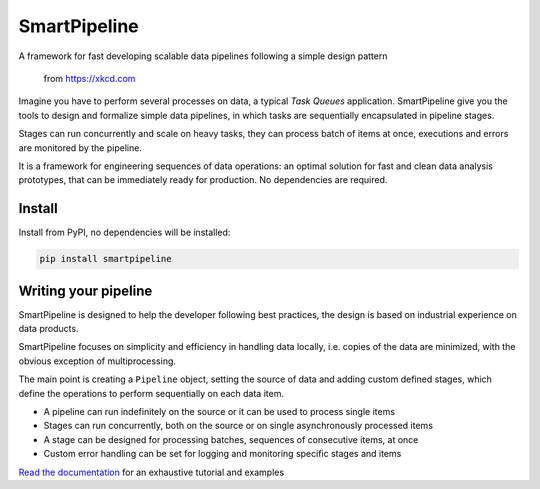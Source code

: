 SmartPipeline
-------------

A framework for fast developing scalable data pipelines following a simple design pattern

.. figure:: https://imgs.xkcd.com/comics/data_pipeline.png
   :alt: pipeline comic

   from https://xkcd.com

.. image:: https://readthedocs.org/projects/smartpipeline/badge/?version=stable
   :target: https://smartpipeline.readthedocs.io/en/stable/?badge=stable
   :alt: Documentation Status

.. documentation-marker

Imagine you have to perform several processes on data, a typical *Task Queues* application.
SmartPipeline give you the tools to design and formalize simple data pipelines,
in which tasks are sequentially encapsulated in pipeline stages.

Stages can run concurrently and scale on heavy tasks, they can process batch of items at once,
executions and errors are monitored by the pipeline.

It is a framework for engineering sequences of data operations:
an optimal solution for fast and clean data analysis prototypes,
that can be immediately ready for production.
No dependencies are required.

Install
~~~~~~~

Install from PyPI, no dependencies will be installed:

.. code-block:: bash

   pip install smartpipeline

Writing your pipeline
~~~~~~~~~~~~~~~~~~~~~

SmartPipeline is designed to help the developer following best practices,
the design is based on industrial experience on data products.

SmartPipeline focuses on simplicity and efficiency in handling data locally,
i.e. copies of the data are minimized, with the obvious exception of multiprocessing.

The main point is creating a ``Pipeline`` object,
setting the source of data and adding custom defined stages,
which define the operations to perform sequentially on each data item.

- A pipeline can run indefinitely on the source or it can be used to process single items
- Stages can run concurrently, both on the source or on single asynchronously processed items
- A stage can be designed for processing batches, sequences of consecutive items, at once
- Custom error handling can be set for logging and monitoring specific stages and items

`Read the documentation <https://smartpipeline.readthedocs.io>`_ for an exhaustive tutorial
and examples